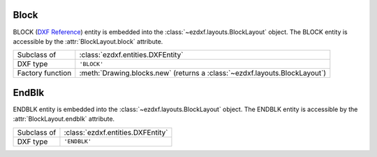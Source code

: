 Block
=====

.. module:: ezdxf.entities

BLOCK (`DXF Reference`_) entity is embedded into the :class:`~ezdxf.layouts.BlockLayout` object.
The BLOCK entity is accessible by the :attr:`BlockLayout.block` attribute.

======================== ==========================================
Subclass of              :class:`ezdxf.entities.DXFEntity`
DXF type                 ``'BLOCK'``
Factory function         :meth:`Drawing.blocks.new` (returns a :class:`~ezdxf.layouts.BlockLayout`)
======================== ==========================================

.. seealso::

    :ref:`tut_blocks`


.. class:: Block

    .. attribute:: dxf.handle

        BLOCK handle as plain hex string. (feature for experts)

    .. attribute:: dxf.owner

        Handle to owner as plain hex string. (feature for experts)

    .. attribute:: dxf.layer

        Layer name as string; default value is ``'0'``

    .. attribute:: dxf.name

        BLOCK name as string. (case insensitive)

    .. attribute:: Block.dxf.name2

        The same :attr:`dxf.name` a second time (meaning?)

    .. attribute:: dxf.base_point

        BLOCK base point as ``(x, y, z)`` tuple, default value is ``(0, 0, 0)``

        Insertion location referenced by the :class:`~ezdxf.entities.Insert` entity to place the block reference
        and also the center of rotation and scaling.

    .. attribute:: dxf.flags

        BLOCK flags (bit-coded)

        ==== ===========
        1    Anonymous block generated by hatching, associative dimensioning, other internal operations, or an application
        2    Block has non-constant attribute definitions (this bit is not set if the block has any attribute
             definitions that are constant, or has no attribute definitions at all)
        4    Block is an external reference (xref)
        8    Block is an xref overlay
        16   Block is externally dependent
        32   This is a resolved external reference, or dependent of an external reference (ignored on input)
        64   This definition is a referenced external reference (ignored on input)
        ==== ===========

    .. attribute:: dxf.xref_path

        File-system path as string, if this BLOCK defines an external reference (XREF).

    .. attribute:: is_layout_block

        ``True`` if BLOCK is a :class:`~ezdxf.layouts.Modelspace` or :class:`~ezdxf.layouts.Paperspace` block definition.

EndBlk
======

ENDBLK entity is embedded into the :class:`~ezdxf.layouts.BlockLayout` object.
The ENDBLK entity is accessible by the :attr:`BlockLayout.endblk` attribute.

======================== ==========================================
Subclass of              :class:`ezdxf.entities.DXFEntity`
DXF type                 ``'ENDBLK'``
======================== ==========================================

.. class:: EndBlk

    .. attribute:: dxf.handle

        BLOCK handle as plain hex string. (feature for experts)

    .. attribute:: dxf.owner

        Handle to owner as plain hex string. (feature for experts)

    .. attribute:: dxf.layer

        Layer name as string; should always be the same as :attr:`Block.dxf.layer`

.. _DXF Reference: http://help.autodesk.com/view/OARX/2018/ENU/?guid=GUID-66D32572-005A-4E23-8B8B-8726E8C14302